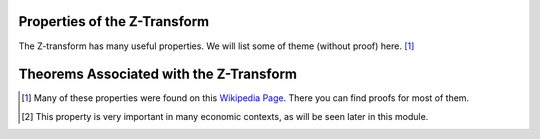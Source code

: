 Properties of the Z-Transform
=============================

The Z-transform has many useful properties. We will list some of theme (without proof) here. [#f1]_

.. csv-table::
    :header: "Property", "Definition"
    :widths: 30, 70
    :delim: ;
    :stub-columns: 1
    :name: Z-Transform Properties

    Linearity; :math:`a_1 x_1[n] + z_2 x_2[n] \rightarrow a_1 X_1(z) + a_2 X_2(z)`
    Time Expansion; :math:`x_{(k)}[n] = \begin{cases} x[r],  n=rk \\ 0,  n \ne rk\end{cases} \rightarrow X(z^k)`
    Time Shifting [#f2]_; :math:`x[n-k] \rightarrow z^{-k}X(z)`
    Scaling in z-domain; :math:`a^n x[n] \rightarrow X(a^{-1}z)`
    Time Reversal; :math:`x[-n] \rightarrow X(z^{-1})`
    Complex Conjugation; :math:`x^*[n] \rightarrow X^*(z^*)`
    Differentiation; :math:`n x[n] \rightarrow -z2 \frac{\partial X(z)}{\partial z}`
    Convolution; :math:`x_1[n] \ast x_2[n] \rightarrow X_1(z) X_2(z)`
    Cross-Correlation; :math:`r_{x_1, x_2} = x_1^*[-n] \ast x_2[n] \rightarrow R_{x_1, x_2}(z) = X_1^*(\frac{1}{z^*}) X_2(z)`
    Multiplication; :math:`x_1[n]x_2[n] \rightarrow \frac{1}{i 2 \pi} \oint X_1(v) X_2(\frac{z}{v})v^{-1} dv`

Theorems Associated with the Z-Transform
========================================

.. csv-table::
    :header: "Theorem", "Mathematical Representation"
    :widths: 30, 70
    :delim: ;
    :stub-columns: 1
    :name: Z-Transform Theorems

    Parseval's Theorem; :math:`\sum_{b=-\infty}^{\infty} x_1[n]x_2^*[n] = \frac{1}{i 2 \pi} \oint X_1(v) X_2^*(\frac{1}{v})v^{-1} dv`
    Initial Value Theorem; :math:`x[0] = \lim_{z \rightarrow \infty} X(z)`
    Final Value Theorem; :math:`x[\infty] = \lim_{z \rightarrow 1} (z-1) X(z)`

.. [#f1] Many of these properties were found on this `Wikipedia Page <http://en.wikipedia.org/wiki/Z-transform>`_. There you can find proofs for most of them.

.. [#f2] This property is very important in many economic contexts, as will be seen later in this module.
